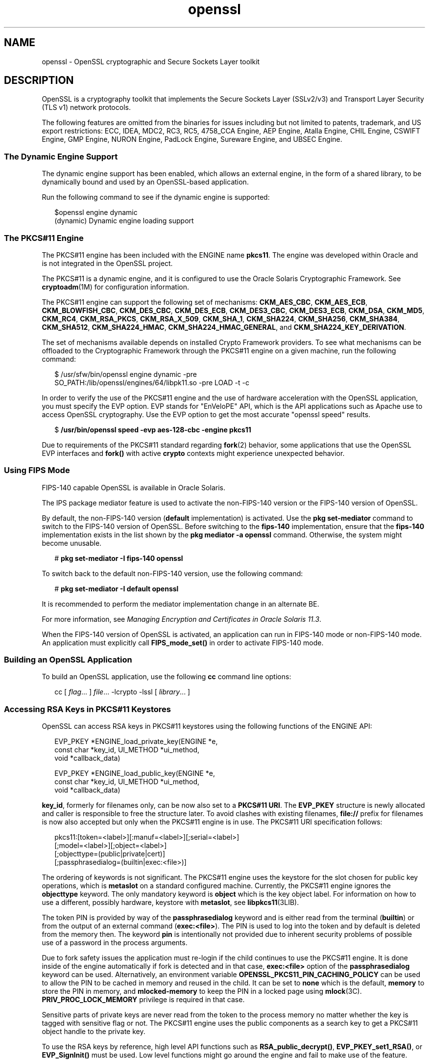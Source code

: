 '\" te
.\" Copyright (c) 2009, 2014, Oracle and/or its affiliates. All rights reserved.
.TH openssl 5 "02 Apr 2014" "SunOS 5.11" "Standards, Environments, and Macros"
.SH NAME
openssl \- OpenSSL cryptographic and Secure Sockets Layer toolkit
.SH DESCRIPTION
.sp
.LP
OpenSSL is a cryptography toolkit that implements the Secure Sockets Layer (SSLv2/v3) and Transport Layer Security (TLS v1) network protocols.
.sp
.LP
The following features are omitted  from  the  binaries  for issues  including but not limited to patents, trademark, and US export restrictions: ECC, IDEA, MDC2, RC3,  RC5, 4758_CCA Engine, AEP Engine, Atalla Engine, CHIL  Engine,  CSWIFT  Engine,  GMP  Engine,  NURON  Engine, PadLock Engine, Sureware Engine, and UBSEC Engine.
.SS "The Dynamic Engine Support"
.sp
.LP
The dynamic engine support has been enabled, which allows an external engine, in the form of a shared library, to be dynamically bound and used by an OpenSSL-based application.
.sp
.LP
Run the following command to see if the dynamic engine is supported:
.sp
.in +2
.nf
$openssl engine dynamic
(dynamic) Dynamic engine loading support
.fi
.in -2
.sp

.SS "The PKCS#11 Engine"
.sp
.LP
The PKCS#11 engine has been included with the ENGINE name \fBpkcs11\fR. The engine was developed within Oracle and is not integrated in the OpenSSL project.
.sp
.LP
The PKCS#11 is a dynamic engine, and it is configured to use the Oracle Solaris Cryptographic Framework. See \fBcryptoadm\fR(1M) for configuration information.
.sp
.LP
The PKCS#11 engine can support the following set of mechanisms: \fBCKM_AES_CBC\fR, \fBCKM_AES_ECB\fR, \fBCKM_BLOWFISH_CBC\fR, \fBCKM_DES_CBC\fR, \fBCKM_DES_ECB\fR, \fBCKM_DES3_CBC\fR, \fBCKM_DES3_ECB\fR, \fBCKM_DSA\fR, \fBCKM_MD5\fR, \fBCKM_RC4\fR, \fBCKM_RSA_PKCS\fR, \fBCKM_RSA_X_509\fR, \fBCKM_SHA_1\fR, \fBCKM_SHA224\fR, \fBCKM_SHA256\fR, \fBCKM_SHA384\fR, \fBCKM_SHA512\fR, \fBCKM_SHA224_HMAC\fR, \fBCKM_SHA224_HMAC_GENERAL\fR, and \fBCKM_SHA224_KEY_DERIVATION\fR.
.sp
.LP
The set of mechanisms available depends on installed Crypto Framework providers. To see what mechanisms can be offloaded to the Cryptographic Framework through the PKCS#11 engine on a given machine, run the following command:
.sp
.in +2
.nf
$ /usr/sfw/bin/openssl engine dynamic -pre
SO_PATH:/lib/openssl/engines/64/libpk11.so -pre LOAD -t -c
.fi
.in -2
.sp

.sp
.LP
In order to verify the use of the PKCS#11 engine and the use of hardware acceleration with the OpenSSL application, you must specify the EVP option. EVP stands for "EnVeloPE" API, which is the API applications such as Apache use to access OpenSSL cryptography. Use the EVP option to get the most accurate "openssl speed" results.
.sp
.in +2
.nf
$ \fB/usr/bin/openssl speed -evp aes-128-cbc -engine pkcs11\fR
.fi
.in -2
.sp

.sp
.LP
Due to requirements of the PKCS#11 standard regarding \fBfork\fR(2) behavior, some applications that use the OpenSSL EVP interfaces and \fBfork()\fR with active \fBcrypto\fR contexts might experience unexpected behavior.
.SS "Using FIPS Mode"
.sp
.LP
FIPS-140 capable OpenSSL is available in Oracle Solaris.
.sp
.LP
The IPS package mediator feature is used to activate the non-FIPS-140 version or the FIPS-140 version of OpenSSL.
.sp
.LP
By default, the non-FIPS-140 version (\fBdefault\fR implementation) is activated. Use the \fBpkg set-mediator\fR command to switch to the FIPS-140 version of OpenSSL. Before switching to the \fBfips-140\fR implementation, ensure that the \fBfips-140\fR implementation exists in the list shown by the \fBpkg mediator -a openssl\fR command. Otherwise, the system might become unusable.
.sp
.in +2
.nf
# \fBpkg set-mediator -I fips-140 openssl\fR
.fi
.in -2
.sp

.sp
.LP
To switch back to the default non-FIPS-140 version, use the following command:
.sp
.in +2
.nf
# \fBpkg set-mediator -I default openssl\fR
.fi
.in -2
.sp

.sp
.LP
It is recommended to perform the mediator implementation change in an alternate BE.
.sp
.LP
For more information, see \fIManaging Encryption and Certificates in Oracle Solaris 11.3\fR.
.sp
.LP
When the FIPS-140 version of OpenSSL is activated, an application can run in FIPS-140 mode or non-FIPS-140 mode. An application must explicitly call \fBFIPS_mode_set()\fR in order to activate FIPS-140 mode.
.SS "Building an OpenSSL Application"
.sp
.LP
To build an OpenSSL application, use the following \fBcc\fR command line options:
.sp
.in +2
.nf
cc [ \fIflag\fR... ] \fIfile\fR... -lcrypto -lssl [ \fIlibrary\fR... ]
.fi
.in -2

.SS "Accessing RSA Keys in PKCS#11 Keystores"
.sp
.LP
OpenSSL can access RSA keys in PKCS#11 keystores using the following functions of the ENGINE API: 
.sp
.in +2
.nf
EVP_PKEY *ENGINE_load_private_key(ENGINE *e,
 const char *key_id, UI_METHOD *ui_method,
 void *callback_data)

EVP_PKEY *ENGINE_load_public_key(ENGINE *e,
 const char *key_id, UI_METHOD *ui_method,
 void *callback_data)
.fi
.in -2

.sp
.LP
\fBkey_id\fR, formerly for filenames only, can be now also set to a \fBPKCS#11 URI\fR. The \fBEVP_PKEY\fR structure is newly allocated and caller is responsible to free the structure later. To avoid clashes with existing filenames, \fBfile://\fR prefix for filenames is now also accepted but only when the PKCS#11 engine is in use. The PKCS#11 URI specification follows:
.sp
.in +2
.nf
pkcs11:[token=<label>][:manuf=<label>][;serial=<label>]
   [;model=<label>][;object=<label>]
   [;objecttype=(public|private|cert)]
   [;passphrasedialog=(builtin|exec:<file>)]
.fi
.in -2

.sp
.LP
The ordering of keywords is not significant. The PKCS#11 engine uses the keystore for the slot chosen for public key operations, which is \fBmetaslot\fR on a standard configured machine. Currently, the PKCS#11 engine ignores the \fBobjecttype\fR keyword. The only mandatory keyword is \fBobject\fR which is the key object label. For information on how to use a different, possibly hardware, keystore with \fBmetaslot\fR, see \fBlibpkcs11\fR(3LIB).
.sp
.LP
The token PIN is provided by way of the \fBpassphrasedialog\fR keyword and is either read from the terminal (\fBbuiltin\fR) or from the output of an external command (\fBexec:<file>\fR). The PIN is used to log into the token and by default is deleted from the memory then. The keyword \fBpin\fR is intentionally not provided due to inherent security problems of possible use of a password in the process arguments.
.sp
.LP
Due to fork safety issues the application must re-login if the child continues to use the PKCS#11 engine. It is done inside of the engine automatically if fork is detected and in that case, \fBexec:<file>\fR option of the \fBpassphrasedialog\fR keyword can be used. Alternatively, an environment variable \fBOPENSSL_PKCS11_PIN_CACHING_POLICY\fR can be used to allow the PIN to be cached in memory and reused in the child. It can be set to \fBnone\fR which is the default, \fBmemory\fR to store the PIN in memory, and \fBmlocked-memory\fR to keep the PIN in a locked page using \fBmlock\fR(3C). \fBPRIV_PROC_LOCK_MEMORY\fR privilege is required in that case.
.sp
.LP
Sensitive parts of private keys are never read from the token to the process memory no matter whether the key is tagged with sensitive flag or not. The PKCS#11 engine uses the public components as a search key to get a PKCS#11 object handle to the private key.
.sp
.LP
To use the RSA keys by reference, high level API functions such as \fBRSA_public_decrypt()\fR, \fBEVP_PKEY_set1_RSA()\fR, or \fBEVP_SignInit()\fR must be used. Low level functions might go around the engine and fail to make use of the feature.
.SS "OpenSSL Thread and Fork Safety"
.sp
.LP
OpenSSL provides an interface \fBCRYPTO_set_locking_callback()\fR for any consumers to set its own locking callback function. However, setting of the callback function by a library can lead to segmentation fault, if the library is unloaded while other parts of the stack are still using OpenSSL.
.sp
.LP
In order to prevent this issue, OpenSSL on Solaris sets up the mutexes and the locking callback function internally within OpenSSL. An application or library might still call \fBCRYPTO_set_locking_callback()\fR, but setting of their own callback function will be ignored.
.SS "Additional Documentation"
.sp
.LP
Extensive additional documentation for OpenSSL modules is available in the \fB/usr/share/man/man1openssl\fR, \fB/usr/share/man/man3openssl\fR, \fB/usr/share/man/man5openssl\fR, and \fB/usr/share/man/man7openssl\fR directories.
.sp
.LP
To view the license terms, attribution, and copyright for OpenSSL, run \fBpkg info --license library/security/openssl\fR.
.SH EXAMPLES
.LP
\fBExample 1 \fRGenerating and Printing a Public Key
.sp
.LP
The following example generates and prints a public key stored in an already initialized PKCS#11 keystore. Notice the use of \fB-engine pkcs11\fR and \fB-inform e\fR.

.sp
.in +2
.nf
$ pktool gencert keystore=pkcs11 label=mykey \e
   subject="CN=test" keytype=rsa keylen=1024 serial=01
$ openssl rsa -in "pkcs11:object=mykey;passphrasedialog=builtin"\e
   -pubout -text -engine pkcs11 -inform e
.fi
.in -2

.SH ATTRIBUTES
.sp
.LP
See \fBattributes\fR(5) for a description of the following attributes:
.sp

.sp
.TS
tab() box;
cw(2.75i) |cw(2.75i) 
lw(2.75i) |lw(2.75i) 
.
ATTRIBUTE TYPEATTRIBUTE VALUE
_
AvailabilityT{
library/security/openssl, library/security/openssl
T}
_
Interface StabilityVolatile
.TE

.SH SEE ALSO
.sp
.LP
\fBcrle\fR(1), \fBcryptoadm\fR(1M), \fBlibpkcs11\fR(3LIB), \fBattributes\fR(5), \fBprivileges\fR(5)
.sp
.LP
\fB/usr/share/man/man1openssl/openssl.1openssl\fR, \fB/usr/share/man/man1openssl/CRYPTO_num_locks.3openssl\fR, \fB/usr/share/man/man3openssl/engine.3\fR, \fB/usr/share/man/man3openssl/evp.3\fR
